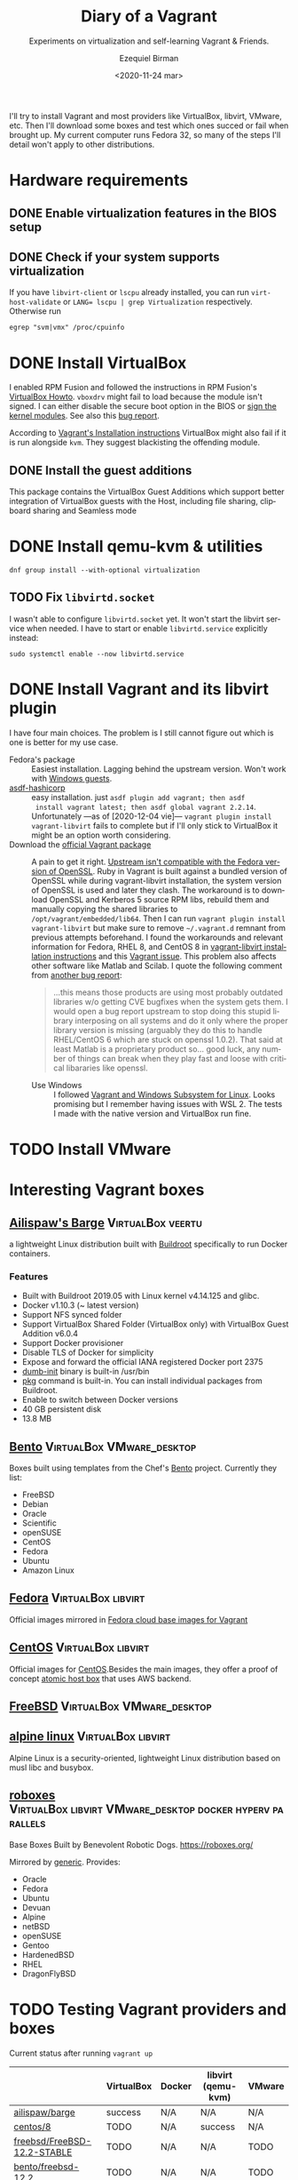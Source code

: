 #+options: ':nil *:t -:t ::t <:t H:3 \n:nil ^:t arch:headline author:t
#+options: broken-links:nil c:nil creator:nil d:(not "LOGBOOK") date:nil e:t
#+options: email:nil f:t inline:t num:t p:nil pri:nil prop:nil stat:t tags:t
#+options: tasks:t tex:t timestamp:t title:t toc:nil todo:t |:t
#+title: Diary of a Vagrant
#+subtitle: Experiments on virtualization and self-learning Vagrant & Friends.
#+date: <2020-11-24 mar>
#+author: Ezequiel Birman
#+email: ebirman77@gmail.com
#+language: en
#+select_tags: export
#+exclude_tags: noexport
#+creator: Emacs 27.1 (Org mode 9.4)

I'll try to install Vagrant and most providers like VirtualBox, libvirt, VMware,
etc. Then I'll download some boxes and test which ones succed or fail when
brought up. My current computer runs Fedora 32, so many of the steps I'll detail
won't apply to other distributions.

* Hardware requirements
:PROPERTIES:
:CREATED:  [2020-12-04 vie 09:25]
:END:
** DONE Enable virtualization features in the BIOS setup
** DONE Check if your system supports virtualization
:PROPERTIES:
:CREATED:  [2020-12-04 vie 10:02]
:END:
If you have =libvirt-client= or =lscpu= already installed, you can run
~virt-host-validate~ or ~LANG= lscpu | grep Virtualization~ respectively. Otherwise run
#+begin_src
egrep "svm|vmx" /proc/cpuinfo
#+end_src

* DONE Install VirtualBox
:PROPERTIES:
:CREATED:  [2020-12-04 vie 10:20]
:END:
I enabled RPM Fusion and followed the instructions in RPM Fusion's [[https://rpmfusion.org/Howto/VirtualBox][VirtualBox
Howto]]. =vboxdrv= might fail to load because the module isn't signed. I can
either disable the secure boot option in the BIOS or [[https://rpmfusion.org/Howto/VirtualBox#Sign_kernel_modules_to_work_with_secure_boot][sign the kernel modules]].
See also this [[https://bugzilla.redhat.com/show_bug.cgi?id=1454824][bug report]].

According to [[https://www.vagrantup.com/docs/installation][Vagrant's Installation instructions]] VirtualBox might also fail if
it is run alongside =kvm=. They suggest blackisting the offending module.

** DONE Install the guest additions
:PROPERTIES:
:CREATED:  [2020-12-06 dom 05:00]
:END:
This package contains the VirtualBox Guest Additions which support better
integration of VirtualBox guests with the Host, including file sharing,
clipboard sharing and Seamless mode

* DONE Install qemu-kvm & utilities
:PROPERTIES:
:CREATED:  [2020-12-04 vie 09:59]
:END:
#+begin_src shell
  dnf group install --with-optional virtualization
#+end_src

** TODO Fix =libvirtd.socket=
:PROPERTIES:
:CREATED:  [2020-12-04 vie 09:20]
:END:
I wasn't able to configure =libvirtd.socket= yet. It won't start the libvirt
service when needed. I have to start or enable =libvirtd.service= explicitly
instead:
#+begin_src shell
  sudo systemctl enable --now libvirtd.service
#+end_src

* DONE Install Vagrant and its libvirt plugin
:PROPERTIES:
:CREATED:  [2020-12-04 vie 19:19]
:END:
I have four main choices. The problem is I still cannot figure out which is one
is better for my use case.
- Fedora's package :: Easiest installation. Lagging behind the upstream version.
  Won't work with [[https://app.vagrantup.com/peru/boxes/windows-server-2019-standard-x64-eval][Windows guests]].
- [[https://github.com/Banno/asdf-hashicorp][asdf-hashicorp]] :: easy installation. just ~asdf plugin add vagrant; then asdf
  install vagrant latest; then asdf global vagrant 2.2.14~. Unfortunately —as of
  [2020-12-04 vie]— ~vagrant plugin install vagrant-libvirt~ fails to complete
  but if I'll only stick to VirtualBox it might be an option worth considering.
- Download the [[https://www.vagrantup.com/downloads][official Vagrant package]] :: A pain to get it right. [[https://bugzilla.redhat.com/show_bug.cgi?id=1833024][Upstream
  isn't compatible with the Fedora version of OpenSSL]]. Ruby in Vagrant is built
  against a bundled version of OpenSSL while during vagrant-libvirt
  installation, the system version of OpenSSL is used and later they clash. The
  workaround is to download OpenSSL and Kerberos 5 source RPM libs, rebuild them
  and manually copying the shared libraries to =/opt/vagrant/embedded/lib64=.
  Then I can run ~vagrant plugin install vagrant-libvirt~ but make sure to
  remove =~/.vagrant.d= remnant from previous attempts beforehand. I found the
  workarounds and relevant information for Fedora, RHEL 8, and CentOS 8 in
  [[https://github.com/vagrant-libvirt/vagrant-libvirt#installation][vagrant-libvirt installation instructions]] and this [[https://github.com/hashicorp/vagrant/issues/11020#issuecomment-647120209][Vagrant issue]]. This problem
  also affects other software like Matlab and Scilab. I quote the following
  comment from [[https://bugzilla.redhat.com/show_bug.cgi?id=1829790#c10][another bug report]]:
  #+begin_quote
  …this means those products are using most probably outdated libraries w/o
  getting CVE bugfixes when the system gets them. I would open a bug report
  upstream to stop doing this stupid library interposing on all systems and do
  it only where the proper library version is missing (arguably they do this to
  handle RHEL/CentOS 6 which are stuck on openssl 1.0.2). That said at least
  Matlab is a proprietary product so… good luck, any number of things can break
  when they play fast and loose with critical libararies like openssl.
  #+end_quote
  - Use Windows :: I followed [[https://www.vagrantup.com/docs/other/wsl.html][Vagrant and Windows Subsystem for Linux]]. Looks
    promising but I remember having issues with WSL 2. The tests I made with the
    native version and VirtualBox run fine.

* TODO Install VMware
:PROPERTIES:
:CREATED:  [2020-12-04 vie 19:42]
:END:

* Interesting Vagrant boxes
:PROPERTIES:
:CREATED:  [2020-12-06 dom 04:00]
:END:

** [[https://app.vagrantup.com/ailispaw/boxes/barge][Ailispaw's Barge]]                                      :VirtualBox:veertu:
:PROPERTIES:
:CREATED:  [2020-12-06 dom 13:37]
:User: [[https://app.vagrantup.com/ailispaw/][ailispaw]]
:Homepage: https://github.com/bargees/barge-os
:END:
a lightweight Linux distribution built with [[http://buildroot.uclibc.org/][Buildroot]] specifically to run Docker
containers.

*** Features
:PROPERTIES:
:CREATED:  [2020-12-06 dom 14:19]
:END:
- Built with Buildroot 2019.05 with Linux kernel v4.14.125 and glibc.
- Docker v1.10.3 (~ latest version)
- Support NFS synced folder
- Support VirtualBox Shared Folder (VirtualBox only) with VirtualBox Guest Addition v6.0.4
- Support Docker provisioner
- Disable TLS of Docker for simplicity
- Expose and forward the official IANA registered Docker port 2375
- [[https://github.com/Yelp/dumb-init][dumb-init]] binary is built-in /usr/bin
- [[https://github.com/bargees/barge-pkg][pkg]] command is built-in. You can install individual packages from Buildroot.
- Enable to switch between Docker versions
- 40 GB persistent disk
- 13.8 MB

** [[https://app.vagrantup.com/bento/][Bento]]                                         :VirtualBox:VMware_desktop:
:PROPERTIES:
:CREATED:  [2020-12-06 dom 04:16]
:END:
Boxes built using templates from the Chef's [[http://chef.github.io/bento/][Bento]] project.
Currently they list:
- FreeBSD
- Debian
- Oracle
- Scientific
- openSUSE
- CentOS
- Fedora
- Ubuntu
- Amazon Linux
** [[https://app.vagrantup.com/fedora/][Fedora]]                                               :VirtualBox:libvirt:
:PROPERTIES:
:CREATED:  [2020-12-06 dom 04:01]
:END:
Official images mirrored in [[https://alt.fedoraproject.org/cloud/][Fedora cloud base images for Vagrant]]
** [[https://app.vagrantup.com/centos][CentOS]]                                               :VirtualBox:libvirt:
:PROPERTIES:
:CREATED:  [2020-12-06 dom 04:02]
:END:
Official images for [[https://www.centos.org/][CentOS]].Besides the main images, they offer a proof of
concept [[https://app.vagrantup.com/centos/boxes/atomic-host-aws][atomic host box]] that uses AWS backend.
** [[https://app.vagrantup.com/freebsd/][FreeBSD]]                                       :VirtualBox:VMware_desktop:
:PROPERTIES:
:CREATED:  [2020-12-06 dom 04:03]
:END:
** [[https://www.alpinelinux.org/][alpine linux]]                                         :VirtualBox:libvirt:
:PROPERTIES:
:CREATED:  [2020-12-06 dom 14:37]
:END:
Alpine Linux is a security-oriented, lightweight Linux distribution based on musl libc and busybox.
** [[https://app.vagrantup.com/roboxes/][roboxes]]       :VirtualBox:libvirt:VMware_desktop:docker:hyperv:parallels:
:PROPERTIES:
:CREATED:  [2020-12-06 dom 14:45]
:END:
Base Boxes Built by Benevolent Robotic Dogs. https://roboxes.org/

Mirrored by [[https://app.vagrantup.com/generic/][generic]]. Provides:
- Oracle
- Fedora
- Ubuntu
- Devuan
- Alpine
- netBSD
- openSUSE
- Gentoo
- HardenedBSD
- RHEL
- DragonFlyBSD
  
* TODO Testing Vagrant providers and boxes
:PROPERTIES:
:CREATED:  [2020-12-02 mié 18:56]
:END:
Current status after running ~vagrant up~
|                             | VirtualBox | Docker | libvirt (qemu-kvm) | VMware |
|-----------------------------+------------+--------+--------------------+--------|
| [[https://app.vagrantup.com/ailispaw/boxes/barge][ailispaw/barge]]              | success    | N/A    | N/A                | N/A    |
| [[https://app.vagrantup.com/centos/boxes/8][centos/8]]                    | TODO       | N/A    | success            | N/A    |
| [[https://app.vagrantup.com/freebsd/boxes/FreeBSD-12.2-STABLE][freebsd/FreeBSD-12.2-STABLE]] | TODO       | N/A    | N/A                | TODO   |
| [[https://app.vagrantup.com/bento/boxes/freebsd-12.2][bento/freebsd-12.2]]          | TODO       | N/A    | N/A                | TODO   |
| [[https://app.vagrantup.com/alpine-linux/boxes/alpine-x86_64][alpine-linux/alpine-x86_64]]  | TODO       | N/A    | TODO               | N/A    |
| [[https://app.vagrantup.com/fedora/boxes/33-cloud-base][fedora/33-cloud-base]]        | TODO       | N/A    | sucess             | N/A    |

** DONE Fedora
For qemu-kvm, I based my Vagrantfile on the [[https://fedoraproject.org/wiki/Vagrant][example]] in the Fedora Wiki.

* Further reading
:PROPERTIES:
:CREATED:  [2020-12-05 sáb 22:17]
:END:
- [[https://docs.fedoraproject.org/en-US/quick-docs/getting-started-with-virtualization/index.html][Getting started with virtualization]] :: is an excellent overview to using the
  virtualization capabilities in Fedora.
- The [[https://fedoraproject.org/wiki/Vagrant][Vagrant page]] :: in the Fedora Wiki provides a useful Vagrantfile example
  to use the official [[https://alt.fedoraproject.org/cloud/][Fedora cloud base images for Vagrant]].
- [[https://fedoraproject.org/wiki/How_to_debug_Virtualization_problems][How to debug Virtualization problems]] :: in the Fedora Wiki.
- [[https://fedoramagazine.org/vagrant-qemukvm-fedora-devops-sysadmin/][Installing and running Vagrant using qemu-kvm]] :: Fedora Magazine, [2020-09-21].
- [[https://fedoramagazine.org/vagrant-beyond-basics/][Vagrant beyond the basics]] :: Fedora Magazine, [2020-12-02].
- [[https://fedoramagazine.org/full-virtualization-system-on-fedora-workstation-30/][How to run virtual machines with virt-manager]] :: Fedora Magazine,  [2019-07-22] .
- [[https://fedoramagazine.org/using-ansible-provision-vagrant-boxes/][Using Ansible to Provision Vagrant Boxes]] :: Fedora Magazine, [2016-09-14].
- [[https://fedoramagazine.org/install-fedora-virtualbox-guest/][How to Install Fedora as a VirtualBox guest]] :: Fedora Magazine, [2017-03-20].
- [[https://fedoramagazine.org/getting-started-with-fedora-coreos/][Getting started with Fedora CoreOS]] :: Fedora Magazine, [2020-11-27].
- [[https://www.ovirt.org/][oVirt]] :: is an open-source distributed virtualization solution, designed to
  manage your entire enterprise infrastructure. oVirt uses the trusted KVM
  hypervisor and is built upon several other community projects, including
  libvirt, Gluster, PatternFly, and Ansible.

